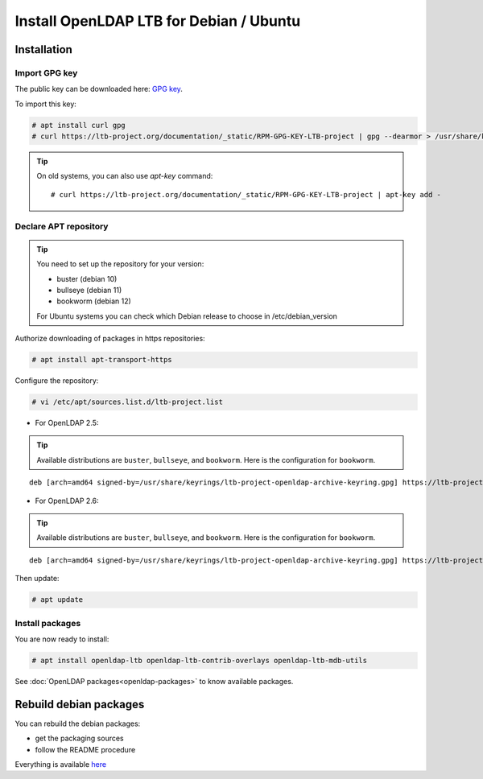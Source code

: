 ****************************************
Install OpenLDAP LTB for Debian / Ubuntu
****************************************

Installation
============


Import GPG key
--------------

The public key can be downloaded here: `GPG key <_static/RPM-GPG-KEY-LTB-project>`_.

To import this key:

.. code-block:: console

    # apt install curl gpg
    # curl https://ltb-project.org/documentation/_static/RPM-GPG-KEY-LTB-project | gpg --dearmor > /usr/share/keyrings/ltb-project-openldap-archive-keyring.gpg


.. tip::
    On old systems, you can also use `apt-key` command::

    # curl https://ltb-project.org/documentation/_static/RPM-GPG-KEY-LTB-project | apt-key add -


.. _declare-apt-repository:

Declare APT repository
----------------------

.. tip::
    You need to set up the repository for your version:

    * buster (debian 10)
    * bullseye (debian 11)
    * bookworm (debian 12)

    For Ubuntu systems you can check which Debian release to choose in /etc/debian_version


Authorize downloading of packages in https repositories:

.. code-block:: console

    # apt install apt-transport-https


Configure the repository: 

.. code-block:: console

    # vi /etc/apt/sources.list.d/ltb-project.list

* For OpenLDAP 2.5:

.. tip::

    Available distributions are ``buster``, ``bullseye``, and ``bookworm``. Here is the configuration for ``bookworm``.

::

    deb [arch=amd64 signed-by=/usr/share/keyrings/ltb-project-openldap-archive-keyring.gpg] https://ltb-project.org/debian/openldap25/bookworm bookworm main

* For OpenLDAP 2.6:

.. tip::

    Available distributions are ``buster``, ``bullseye``, and ``bookworm``. Here is the configuration for ``bookworm``.

::

    deb [arch=amd64 signed-by=/usr/share/keyrings/ltb-project-openldap-archive-keyring.gpg] https://ltb-project.org/debian/openldap26/bookworm bookworm main

Then update:

.. code-block:: console

    # apt update


Install packages
----------------

You are now ready to install:

.. code-block:: console

    # apt install openldap-ltb openldap-ltb-contrib-overlays openldap-ltb-mdb-utils

See :doc:`OpenLDAP packages<openldap-packages>` to know available packages.

Rebuild debian packages
=======================

You can rebuild the debian packages:

* get the packaging sources
* follow the README procedure

Everything is available `here <https://github.com/ltb-project/openldap-deb>`_

